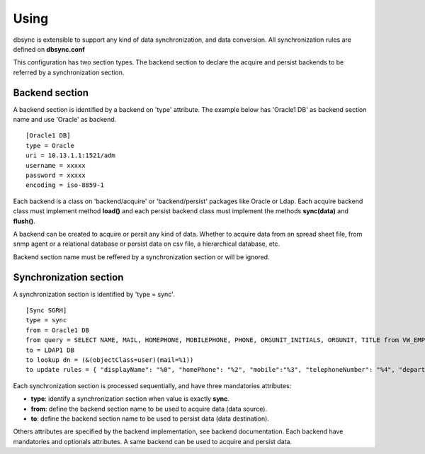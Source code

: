 
*****
Using
*****

dbsync is extensible to support any kind of data synchronization,
and data conversion. All synchronization rules are defined on **dbsync.conf**

This configuration has two section types. The backend section to declare the
acquire and persist backends to be referred by a synchronization section.

Backend section
===============

A backend section is identified by a backend on 'type' attribute.
The example below has 'Oracle1 DB' as backend section name and use 'Oracle'
as backend. ::

    [Oracle1 DB]
    type = Oracle
    uri = 10.13.1.1:1521/adm
    username = xxxxx
    password = xxxxx
    encoding = iso-8859-1   

Each backend is a class on 'backend/acquire' or 'backend/persist' packages
like Oracle or Ldap. Each acquire backend class must implement method
**load()** and each persist backend class must implement the methods
**sync(data)** and **flush()**.

A backend can be created to acquire or persit any kind of data. Whether to
acquire data from an spread sheet file, from snmp agent or a relational
database or persist data on csv file, a hierarchical database, etc.

Backend section name must be reffered by a synchronization section or will
be ignored.

Synchronization section
=======================

A synchronization section is identified by 'type = sync'. ::

    [Sync SGRH]
    type = sync
    from = Oracle1 DB
    from query = SELECT NAME, MAIL, HOMEPHONE, MOBILEPHONE, PHONE, ORGUNIT_INITIALS, ORGUNIT, TITLE from VW_EMPLOYEE where NAME like 'REI%'
    to = LDAP1 DB
    to lookup dn = (&(objectClass=user)(mail=%1))
    to update rules = { "displayName": "%0", "homePhone": "%2", "mobile":"%3", "telephoneNumber": "%4", "department": "%5 - %6", "title": "%7" }


Each synchronization section is processed sequentially, and have three
mandatories attributes:

* **type**: identify a synchronization section when value is exactly **sync**.
* **from**: define the backend section name to be used to acquire data (data source).
* **to**: define the backend section name to be used to persist data (data destination).

Others attributes are specified by the backend implementation, see backend
documentation. Each backend have mandatories and optionals attributes. A same
backend can be used to acquire and persist data.
